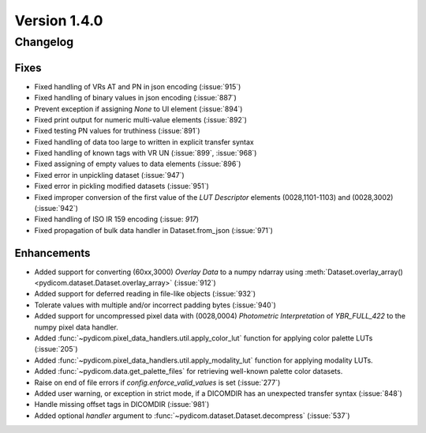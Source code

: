 Version 1.4.0
=================================

Changelog
---------

Fixes
.....
* Fixed handling of VRs AT and PN in json encoding (:issue:`915`)
* Fixed handling of binary values in json encoding (:issue:`887`)
* Prevent exception if assigning `None` to UI element (:issue:`894`)
* Fixed print output for numeric multi-value elements (:issue:`892`)
* Fixed testing PN values for truthiness (:issue:`891`)
* Fixed handling of data too large to written in explicit transfer syntax
* Fixed handling of known tags with VR UN (:issue:`899`, :issue:`968`)
* Fixed assigning of empty values to data elements (:issue:`896`)
* Fixed error in unpickling dataset (:issue:`947`)
* Fixed error in pickling modified datasets (:issue:`951`)
* Fixed improper conversion of the first value of the *LUT
  Descriptor* elements (0028,1101-1103) and (0028,3002) (:issue:`942`)
* Fixed handling of ISO IR 159 encoding (:issue: `917`)
* Fixed propagation of bulk data handler in Dataset.from_json (:issue:`971`)

Enhancements
............

* Added support for converting (60xx,3000) *Overlay Data* to a numpy ndarray
  using :meth:`Dataset.overlay_array()
  <pydicom.dataset.Dataset.overlay_array>` (:issue:`912`)
* Added support for deferred reading in file-like objects (:issue:`932`)
* Tolerate values with multiple and/or incorrect padding bytes (:issue:`940`)
* Added support for uncompressed pixel data with (0028,0004) *Photometric
  Interpretation* of `YBR_FULL_422` to the numpy pixel data handler.
* Added :func:`~pydicom.pixel_data_handlers.util.apply_color_lut` function for
  applying color palette LUTs (:issue:`205`)
* Added :func:`~pydicom.pixel_data_handlers.util.apply_modality_lut` function
  for applying modality LUTs.
* Added :func:`~pydicom.data.get_palette_files` for retrieving well-known
  palette color datasets.
* Raise on end of file errors if `config.enforce_valid_values` is set
  (:issue:`277`)
* Added user warning, or exception in strict mode, if a DICOMDIR has an
  unexpected transfer syntax (:issue:`848`)
* Handle missing offset tags in DICOMDIR (:issue:`981`)
* Added optional `handler` argument to
  :func:`~pydicom.dataset.Dataset.decompress` (:issue:`537`)
